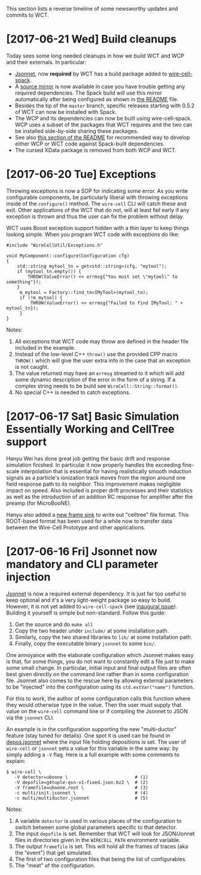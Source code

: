 This section lists a reverse timeline of some newsworthy updates and commits to WCT.

* [2017-06-21 Wed] Build cleanups

Today sees some long needed cleanups in how we build WCT and WCP and their externals.  In particular:

- [[http://jsonnet.org/][Jsonnet]], now *required* by WCT has a build package added to [[https://github.com/WireCell/wire-cell-spack/blob/master/repo/packages/jsonnet/package.py][wire-cell-spack]]. 
- A [[http://www.phy.bnl.gov/~bviren/wire-cell-spack-mirror/][source mirror]] is now available in case you have trouble getting any required dependencies.  The Spack build will use this mirror automatically after being configured as shown in [[https://github.com/WireCell/wire-cell-spack/blob/master/README.org#failure-to-download-a-package-source][the README]] file.
- Besides the tip of the =master= branch, specific releases starting with 0.5.2 of WCT can now be installed with Spack.
- The WCP and its dependencies can now be built using wire-cell-spack.  WCP uses a subset of the packages that WCT requires and the two can be installed side-by-side sharing these packages.
- See also [[https://github.com/WireCell/wire-cell-spack/blob/master/README.org#using-spack-views][this section of the README]] for recommended way to develop either WCP or WCT code against Spack-built dependencies.
- The cursed XData package is removed from both WCP and WCT.

* [2017-06-20 Tue] Exceptions

Throwing exceptions is now a SOP for indicating some error.  As you
write configurable components, be particularly liberal with throwing
exceptions inside of the ~configure()~ method.  The ~wire-cell~ CLI
will catch these and exit.  Other applications of the WCT that do not,
will at least fail early if any exception is thrown and thus the user
can fix the problem without delay.

WCT uses Boost exception support hidden with a thin layer to keep
things looking simple.  When you program WCT code with exceptions do
like:

#+BEGIN_SRC c++
  #include "WireCellUtil/Exceptions.h"  

  void MyComponent::configure(Configuration cfg)
  {
      std::string mytool_tn = get<std::string>(cfg, "mytool");
      if (mytool_tn.empty()) {
          THROW(ValueError() << errmsg{"You must set \"mytool\" to something"});
      }
       m_mytool = Factory::find_tn<IMyTool>(mytool_tn);
       if (!m_mytool) {
           THROW(ValueError() << errmsg{"Failed to find IMyTool: " + mytool_tn});
       }
  }
#+END_SRC

Notes:

1) All exceptions that WCT code may throw are defined in the header file included in the example.  
2) Instead of the low-level C++ ~throw()~ use the provided CPP macro ~THROW()~ which will give the user extra info in the case that an exception is not caught.
3) The value returned may have an ~errmsg~ streamed to it which will add some dynamic description of the error in the form of a string.  If a complex string needs to be build see ~WireCell::String::format()~.
4) No special C++ is needed to catch exceptions.

 
* [2017-06-17 Sat]  Basic Simulation Essentially Working and CellTree support

Hanyu Wei has done great job getting the basic drift and response
simulation finished.  In particular it now properly handles the
exceeding fine-scale interpolation that is essential for having
realistically smooth induction signals as a particle's ionization
track moves from the region around one field response path to its
neighbor.  This improvement makes negligible impact on speed.  Also
included is proper drift processes and their statistics as well as the
introduction of an addition RC response for amplifier after the preamp
(for MicroBooNE).  

Hanyu also added a [[https://github.com/WireCell/wire-cell-sio/blob/master/src/CelltreeFrameSink.cxx][new frame sink]] to write out "celltree" file format.
This ROOT-based format has been used for a while now to transfer data
between the Wire-Cell Prototype and other applications.


* [2017-06-16 Fri] Jsonnet now mandatory and CLI parameter injection

[[https://github.com/google/jsonnet][Jsonnet]] is now a required external dependency.  It is just far too
useful to keep optional and it's a very light-weight package so easy
to build.  However, it is not yet added to ~wire-cell-spack~ (see
[[https://github.com/WireCell/wire-cell-spack/issues/1][inaugural issue]]).  Building it yourself is simple but non-standard.
Follow this guide:

1) Get the source and do ~make all~
2) Copy the two header under ~include/~ at some installation path.
3) Similarly,   copy the two shared libraries to ~lib/~ at some installation path.
4) Finally, copy the executable binary ~jsonnet~ to some ~bin/~.

One annoyance with the elaborate configuration which Jsonnet makes
easy is that, for some things, you do not want to constantly edit a
file just to make some small change.  In particular, initial input and
final output files are often best given directly on the command line
rather than in some configuration file.  Jsonnet also comes to the
rescue here by allowing external parameters to be "injected" into the
configuration using its ~std.extVar("name")~ function.  

For this to work, the author of some configuration calls this function
where they would otherwise type in the value.  Then the user must
supply that value on the ~wire-cell~ command line or if compiling the
Jsonnet to JSON via the ~jsonnet~ CLI.  

An example is in the configuration supporting the new "multi-ductor"
feature (stay tuned for details).  One spot it is used can be found in
[[https://github.com/WireCell/wire-cell-cfg/blob/master/multi/depos.jsonnet][depos.jsonnet]] where the input file holding depositions is set.  The
user of ~wire-cell~ or ~jsonnet~ sets a value for this variable in the
same way: by simply adding a ~-V~ flag.  Here is a full example with
some comments to explain:

#+BEGIN_EXAMPLE
  $ wire-cell \
     -V detector=uboone \                         # (1)
     -V depofile=g4tuple-qsn-v1-fixed.json.bz2 \  # (2)
     -V framefile=uboone.root \                   # (3)
     -c multi/init.jsonnet \                      # (4) 
     -c multi/multiductor.jsonnet                 # (5)
#+END_EXAMPLE

Notes:
1) A variable =detector= is used in various places of the configuration to switch between some global parameters specific to that detector.
2) The input =depofile= is set.  Remember that WCT will look for JSON/Jonnet files in directories given in the =WIRECELL_PATH= environment variable.  
3) The output =framefile= is set.  This will hold all the frames of traces (aka the "event") that get simulated.
4) The first of two configuration files that being the list of configurables.
5) The "meat" of the configuration.




